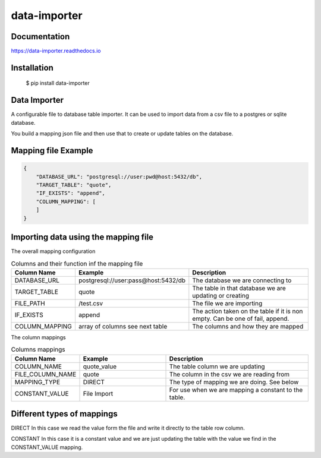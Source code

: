 data-importer
=============

Documentation
-------------

https://data-importer.readthedocs.io


Installation
------------


    $ pip install data-importer


Data Importer
-------------

A configurable file to database table importer. 
It can be used to import data from a csv file to a postgres
or sqlite database.

You build a mapping json file and then use that to create or update tables
on the database.


Mapping file Example
-------

.. code-block:: json

    {
        "DATABASE_URL": "postgresql://user:pwd@host:5432/db",
        "TARGET_TABLE": "quote",
        "IF_EXISTS": "append",
        "COLUMN_MAPPING": [
        ]
    }


Importing data using the mapping file
-------------------------------------

The overall mapping configuration

.. list-table:: Columns and their function inf the mapping file
   :widths: 20 30 50
   :header-rows: 1

   * - Column Name
     - Example
     - Description
   * - DATABASE_URL
     - postgresql://user:pass@host:5432/db
     - The database we are connecting to
   * - TARGET_TABLE
     - quote
     - The table in that database we are updating or creating
   * - FILE_PATH
     - /test.csv
     - The file we are importing
   * - IF_EXISTS
     - append
     - The action taken on the table if it is non empty. Can be one of fail, append.
   * - COLUMN_MAPPING
     - array of columns see next table
     - The columns and how they are mapped

The column mappings

.. list-table:: Columns mappings
   :widths: 20 30 50
   :header-rows: 1

   * - Column Name
     - Example
     - Description
   * - COLUMN_NAME
     - quote_value
     - The table column we are updating
   * - FILE_COLUMN_NAME
     - quote
     - The column in the csv we are reading from
   * - MAPPING_TYPE
     - DIRECT
     - The type of mapping we are doing. See below
   * - CONSTANT_VALUE
     - File Import
     - For use when we are mapping a constant to the table.


Different types of mappings
---------------------------

DIRECT
In this case we read the value form the file and write it directly to the table row column.

CONSTANT
In this case it is a constant value and we are just updating the table with the value we find in the CONSTANT_VALUE mapping.


